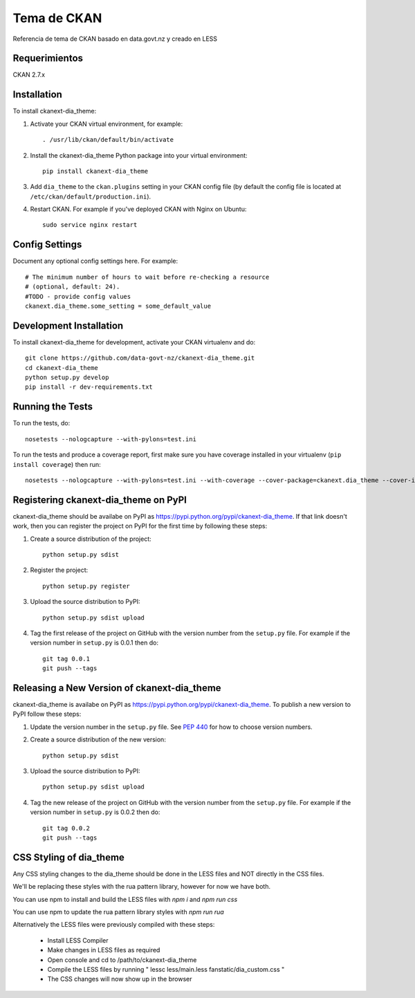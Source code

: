 =============
Tema de CKAN
=============

Referencia de tema de CKAN basado en data.govt.nz y creado en LESS

--------------
Requerimientos
--------------

CKAN 2.7.x

------------
Installation
------------

To install ckanext-dia_theme:

1. Activate your CKAN virtual environment, for example::

     . /usr/lib/ckan/default/bin/activate

2. Install the ckanext-dia_theme Python package into your virtual environment::

     pip install ckanext-dia_theme

3. Add ``dia_theme`` to the ``ckan.plugins`` setting in your CKAN
   config file (by default the config file is located at
   ``/etc/ckan/default/production.ini``).

4. Restart CKAN. For example if you've deployed CKAN with Nginx on Ubuntu::

     sudo service nginx restart


---------------
Config Settings
---------------

Document any optional config settings here. For example::

    # The minimum number of hours to wait before re-checking a resource
    # (optional, default: 24).
    #TODO - provide config values
    ckanext.dia_theme.some_setting = some_default_value


------------------------
Development Installation
------------------------

To install ckanext-dia_theme for development, activate your CKAN virtualenv and
do::

    git clone https://github.com/data-govt-nz/ckanext-dia_theme.git
    cd ckanext-dia_theme
    python setup.py develop
    pip install -r dev-requirements.txt


-----------------
Running the Tests
-----------------

To run the tests, do::

    nosetests --nologcapture --with-pylons=test.ini

To run the tests and produce a coverage report, first make sure you have
coverage installed in your virtualenv (``pip install coverage``) then run::

    nosetests --nologcapture --with-pylons=test.ini --with-coverage --cover-package=ckanext.dia_theme --cover-inclusive --cover-erase --cover-tests


---------------------------------
Registering ckanext-dia_theme on PyPI
---------------------------------

ckanext-dia_theme should be availabe on PyPI as
https://pypi.python.org/pypi/ckanext-dia_theme. If that link doesn't work, then
you can register the project on PyPI for the first time by following these
steps:

1. Create a source distribution of the project::

     python setup.py sdist

2. Register the project::

     python setup.py register

3. Upload the source distribution to PyPI::

     python setup.py sdist upload

4. Tag the first release of the project on GitHub with the version number from
   the ``setup.py`` file. For example if the version number in ``setup.py`` is
   0.0.1 then do::

       git tag 0.0.1
       git push --tags


----------------------------------------
Releasing a New Version of ckanext-dia_theme
----------------------------------------

ckanext-dia_theme is availabe on PyPI as https://pypi.python.org/pypi/ckanext-dia_theme.
To publish a new version to PyPI follow these steps:

1. Update the version number in the ``setup.py`` file.
   See `PEP 440 <http://legacy.python.org/dev/peps/pep-0440/#public-version-identifiers>`_
   for how to choose version numbers.

2. Create a source distribution of the new version::

     python setup.py sdist

3. Upload the source distribution to PyPI::

     python setup.py sdist upload

4. Tag the new release of the project on GitHub with the version number from
   the ``setup.py`` file. For example if the version number in ``setup.py`` is
   0.0.2 then do::

       git tag 0.0.2
       git push --tags


----------------------------------------
CSS Styling of dia_theme
----------------------------------------

Any CSS styling changes to the dia_theme should be done in the LESS files and NOT directly in the CSS files.

We'll be replacing these styles with the rua pattern library, however for now we have both.

You can use npm to install and build the LESS files with `npm i` and `npm run css`

You can use npm to update the rua pattern library styles with `npm run rua`

Alternatively the LESS files were previously compiled with these steps:

 - Install LESS Compiler
 - Make changes in LESS files as required
 - Open console and cd to /path/to/ckanext-dia_theme
 - Compile the LESS files by running " lessc less/main.less fanstatic/dia_custom.css "
 - The CSS changes will now show up in the browser

